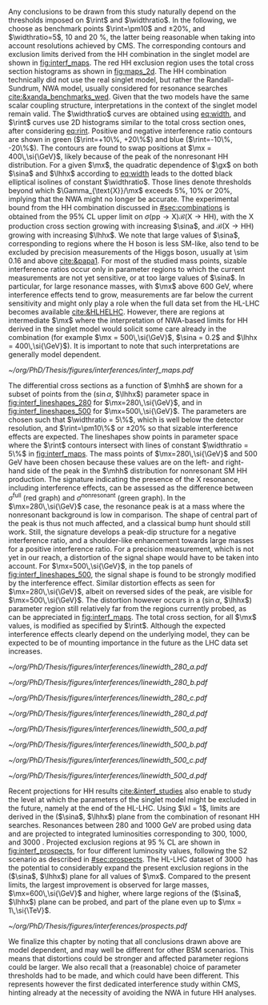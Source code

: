 
Any conclusions to be drawn from this study naturally depend on the thresholds imposed on $\rint$ and $\widthratio$.
In the following, we choose as benchmark points $\rint=\pm10$ and $\pm20\%$, and $\widthratio=5$, \num{10} and \SI{20}{\percent}, the latter being reasonable when taking into account resolutions achieved by \ac{CMS}.
The corresponding contours and exclusion limits derived from the HH combination in the singlet model are shown in [[fig:interf_maps]].
The red HH exclusion region uses the total cross section histograms as shown in [[fig:maps_2d]].
The HH combination technically did not use the real singlet model, but rather the Randall-Sundrum, \ac{NWA} \spin{0} model, usually considered for \spin{0} resonance searches [[cite:&xanda_benchmarks_wed]].
Given that the two models have the same scalar coupling structure, interpretations in the context of the singlet model remain valid.
The $\widthratio$ curves are obtained using [[eq:width]], and $\rint$ curves use 2D histograms similar to the total cross section ones, after considering [[eq:rint]].
Positive and negative interference ratio contours are shown in green ($\rint=+10\%, +20\%$) and blue ($\rint=-10\%, -20\%$).
The contours are found to swap positions at $\mx = 400\,\si{\GeV}$, likely because of the peak of the nonresonant HH distribution.
For a given $\mx$, the quadratic dependence of $\gx$ on both $\sina$ and $\lhhx$ according to [[eq:width]] leads to the dotted black elliptical isolines of constant $\widthratio$.
Those lines denote thresholds beyond which $\Gamma_{\text{X}}/\mx$ exceeds 5%, 10% or 20%, implying that the \ac{NWA} might no longer be accurate.
The experimental bound from the HH combination discussed in [[#sec:combinations]] is obtained from the 95% \ac{CL} upper limit on $\sigma(\text{pp} \rightarrow \text{X})\mathcal{B}(\text{X} \rightarrow \text{HH})$, with the X production cross section growing with increasing $\sina$, and $\mathcal{B}(\text{X} \rightarrow \text{HH})$ growing with increasing $\lhhx$.
We note that large values of $\sina$, corresponding to regions where the H boson is less \ac{SM}-like, also tend to be excluded by precision measurements of the Higgs boson, usually at \num{\sim 0.16} and above [[cite:&papa1]].
For most of the studied mass points, sizable interference ratios occur only in parameter regions to which the current measurements are not yet sensitive, or at too large values of $\sina$.
In particular, for large resonance masses, with $\mx$ above \SI{600}{\GeV}, where interference effects tend to grow, measurements are far below the current sensitivity and might only play a role when the full data set from the HL-LHC becomes available [[cite:&HLHELHC]]. 
However, there are regions at intermediate $\mx$ where the interpretation of \ac{NWA}-based limits for HH derived in the singlet model would solicit some care already in the \run{2} combination (for example $\mx = 500\,\si{\GeV}$, $\sina = 0.2$ and $\lhhx = 400\,\si{\GeV}$).
It is important to note that such interpretations are generally model dependent.

#+NAME: fig:interf_maps
#+CAPTION: Contours of the variable $\rint$ as defined in [[eq:rint]] and discussed in the text, in the ($\sina$, $\lhhx$) plane for the singlet model with $\kl = 1$ and different resonance masses $\mx$ between (upper left) \num{280} and (lower right) \SI{800}{\GeV}. Contours are shown for $\rint$ values of (dashed blue) \num{-0.2}, (solid blue) \num{-0.1}, (solid green) \num{+0.1}, and (dashed green) \num{+0.2}. Regions that are excluded, at 95% \ac{CL}, from the combined likelihood analysis of the HH analyses presented in this report are indicated by red filled areas. Dashed black lines indicate constant relative widths of 5, 10, and 20%. Published in [[cite:&interf_studies]].
#+BEGIN_figure
#+ATTR_LATEX: :width 1.\textwidth :center
[[~/org/PhD/Thesis/figures/interferences/interf_maps.pdf]]
#+END_figure

The differential cross sections as a function of $\mhh$ are shown for a subset of points from the ($\sin\alpha$, $\lhhx$) parameter space in [[fig:interf_lineshapes_280]] for $\mx=280\,\si{\GeV}$, and in [[fig:interf_lineshapes_500]] for $\mx=500\,\si{\GeV}$. 
The parameters are chosen such that $\widthratio = 5\%$, which is well below the detector resolution, and $\rint=\pm10\%$ or $\pm20\%$ so that sizable interference effects are expected. 
The lineshapes show points in parameter space where the $\rint$ contours intersect with lines of constant $\widthratio = 5\%$ in [[fig:interf_maps]]. 
The mass points of $\mx=280\,\si{\GeV}$ and $500\,\si{\GeV}$ have been chosen because these values are on the left- and right-hand side of the peak in the $\mhh$ distribution for nonresonant \ac{SM} HH production. 
The signature indicating the presence of the X resonance, including interference effects, can be assessed as the difference between $\sigma^{\text{full}}$ (red graph) and $\sigma^{\text{nonresonant}}$ (green graph).
In the $\mx=280\,\si{\GeV}$ case, the resonance peak is at a mass where the nonresonant background is low in comparison.
The shape of central part of the peak is thus not much affected, and a classical bump hunt should still work.
Still, the signature develops a peak-dip structure for a negative interference ratio, and a shoulder-like enhancement towards large masses for a positive interference ratio.
For a precision measurement, which is not yet in our reach, a distortion of the signal shape would have to be taken into account.
For $\mx=500\,\si{\GeV}$, in the top panels of [[fig:interf_lineshapes_500]], the signal shape is found to be strongly modified by the interference effect.
Similar distortion effects as seen for $\mx=280\,\si{\GeV}$, albeit on reversed sides of the peak, are visible for $\mx=500\,\si{\GeV}$. 
The distortion however occurs in a ($\sin\alpha$, $\lhhx$) parameter region still relatively far from the regions currently probed, as can be appreciated in [[fig:interf_maps]].
The total cross section, for all $\mx$ values, is modified as specified by $\rint$.
Although the expected interference effects clearly depend on the underlying model, they can be expected to be of mounting importance in the future as the \ac{LHC} data set increases.

#+NAME: fig:interf_lineshapes_280
#+CAPTION: Expected differential cross sections for HH production, as a function of $\mhh$, for the real-singlet model with $\mx = 280\,\si{\GeV}$ and $\widthratio = 5\%$. The parameters $\sina$ and $\lhhx$ have been chosen such that (upper row) $\rint=\pm 10\%$ and (lower row) $\rint=\pm 20\%$, (left) negative and (right) positive values of $\rint$. The total cross section for HH production $\sigma^{\text{full}}$ (red line, labelled as $\sigma_{\text{full}}$) is compared to the cross sections $\sigma^{\text{resonant-only}}$ (blue line, labelled as $\sigma_{\text{res}}$) and $\sigma^{\text{nonresonant}}$ (green line, labelled as $\sigma_{\text{nores}}$) considering only resonant and nonresonant production. In the lower panels the ratio of $\sigma^{\text{full}}$ over $(\sigma^{\text{resonant-only}}+\sigma^{\text{nonresonant}})$ is shown. Published in [[cite:&interf_studies]].
#+BEGIN_figure
#+ATTR_LATEX: :width .5 \textwidth :center
[[~/org/PhD/Thesis/figures/interferences/linewidth_280_a.pdf]]
#+ATTR_LATEX: :width .5 \textwidth :center
[[~/org/PhD/Thesis/figures/interferences/linewidth_280_b.pdf]]
#+ATTR_LATEX: :width .5 \textwidth :center
[[~/org/PhD/Thesis/figures/interferences/linewidth_280_c.pdf]]
#+ATTR_LATEX: :width .5 \textwidth :center
[[~/org/PhD/Thesis/figures/interferences/linewidth_280_d.pdf]]
#+END_figure

#+NAME: fig:interf_lineshapes_500
#+CAPTION: Expected differential cross sections for HH production, as a function of $\mhh$ for the real-singlet model with $\mx = 500\,\si{\GeV}$ and $\widthratio = 5\%$.  The parameters $\sina$ and $\lhhx$ have been such that (upper row) $\rint=\pm 10\%$ and (lower row) $\rint=\pm 20\%$, for (left) negative and (right) positive values of $\rint$. The total section for HH production $\sigma^{\text{full}}$ (red line, labelled as $\sigma_{\text{full}}$) is compared to the cross sections $\sigma^{\text{resonant-only}}$ (blue line, labelled as $\sigma_{\text{res}}$) and $\sigma^{\text{nonresonant}}$ (green line, labelled as $\sigma_{\text{nores}}$) considering only resonant and nonresonant production. In the lower panels the ratio of $\sigma^{\text{full}}$ over $(\sigma^{\text{resonant-only}}+\sigma^{\text{nonresonant}})$ is shown. Published in [[cite:&interf_studies]].
#+BEGIN_figure
#+ATTR_LATEX: :width .5 \textwidth :center
[[~/org/PhD/Thesis/figures/interferences/linewidth_500_a.pdf]]
#+ATTR_LATEX: :width .5 \textwidth :center
[[~/org/PhD/Thesis/figures/interferences/linewidth_500_b.pdf]]
#+ATTR_LATEX: :width .5 \textwidth :center
[[~/org/PhD/Thesis/figures/interferences/linewidth_500_c.pdf]]
#+ATTR_LATEX: :width .5 \textwidth :center
[[~/org/PhD/Thesis/figures/interferences/linewidth_500_d.pdf]]
#+END_figure

Recent projections for HH results [[cite:&interf_studies]] also enable to study the level at which the parameters of the singlet model might be excluded in the future, namely at the end of the \ac{HL-LHC}.
Using $\kl = 1$, limits are derived in the ($\sina$, $\lhhx$) plane from the combination of resonant HH searches. 
Resonances between \num{280} and \SI{1000}{\GeV} are probed using \run{2} data and are projected to integrated luminosities corresponding to \num{300}, \num{1000}, and \SI{3000}{\invfb}.
Projected exclusion regions at \SI{95}{\percent} \ac{CL} are shown in [[fig:interf_prospects]], for four different luminosity values, following the S2 scenario as described in [[#sec:prospects]].
The \ac{HL-LHC} dataset of \SI{3000}{\invfb} has the potential to considerably expand the present exclusion regions in the ($\sina$, $\lhhx$) plane for all values of $\mx$. 
Compared to the present limits, the largest improvement is observed for large masses, $\mx=600\,\si{\GeV}$ and higher, where large regions of the ($\sina$, $\lhhx$) plane can be probed, and part of the plane even up to $\mx = 1\,\si{\TeV}$. 

#+NAME: fig:interf_prospects
#+CAPTION: Exclusion contours at 95% \ac{CL}, in the ($\sina$, $\lhhx$) plane for $\kl = 1$ in the real-singlet model. These contours are obtained from the combined likelihood analysis of the HH searches discussed in [[#sec:prospects]] for (upper left to lower right) $\mx = 280$, $400$, $500$, $600$, $700$, and \SI{1000}{\GeV}. The expected limits from the \run{2} dataset have been projected to integrated luminosities of \num{300}, \num{1000}, and \SI{3000}{\invfb}. Excluded areas are indicated by the direction of the hatching along the exclusion contours. Published in [[cite:&interf_studies]].
#+BEGIN_figure
#+ATTR_LATEX: :width 1.\textwidth :center
[[~/org/PhD/Thesis/figures/interferences/prospects.pdf]]
#+END_figure

We finalize this chapter by noting that all conclusions drawn above are model dependent, and may well be different for other \ac{BSM} scenarios.
This means that distortions could be stronger and affected parameter regions could be larger.
We also recall that a (reasonable) choice of parameter thresholds had to be made, and which could have been different.
This represents however the first dedicated interference study within \ac{CMS}, hinting already at the necessity of avoiding the \ac{NWA} in future HH analyses.

